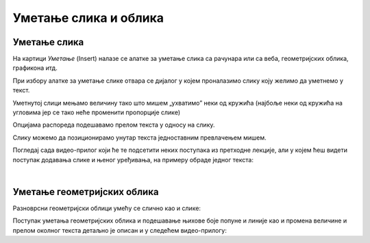 Уметање слика и облика
======================

Уметање слика
-------------

На картици *Уметање* (Insert) налазе се алатке за уметање слика са рачунара или са веба, геометријских облика, графикона итд.

.. image:: ../../_images/w3_slika1.png
   :width: 400px   
   :align: center

При избору алатке за уметање слике отвара се дијалог у којем проналазимо слику коју желимо да уметнемо у текст.

.. image:: ../../_images/w3_slika2.png
   :width: 400px   
   :align: center

Уметнутој слици мењамо величину тако што мишем „ухватимо” неки од кружића (најбоље неки од кружића на угловима јер се тако неће променити пропорције слике)

.. image:: ../../_images/w3_slika3.png
   :width: 400px   
   :align: center

Опцијама распореда подешавамо прелом текста у односу на слику.

.. image:: ../../_images/w3_slika4.png
   :width: 400px   
   :align: center

Слику можемо да позиционирамо унутар текста једноставним превлачењем мишем.

.. image:: ../../_images/w3_slika5.png
   :width: 400px   
   :align: center

Погледај сада видео-прилог који ће те подсетити неких поступака из претходне лекције, али у којем ћеш видети поступак додавања слике и њеног уређивања, на примеру обраде једног текста:

.. ytpopup:: hnDUHZbtBTo
    :width: 735
    :height: 415
    :align: center

|

Уметање геометријских облика
----------------------------

Разноврсни геометријски облици умећу се слично као и слике:

.. image:: ../../_images/w3_oblici.png
   :width: 250px   
   :align: center


Поступак уметања геометријских облика и подешавање њихове боје попуне и линије као и промена величине и прелом околног текста детаљно је описан и у следећем видео-прилогу:

.. ytpopup:: bEHl_kwiGS4
    :width: 735
    :height: 415
    :align: center


